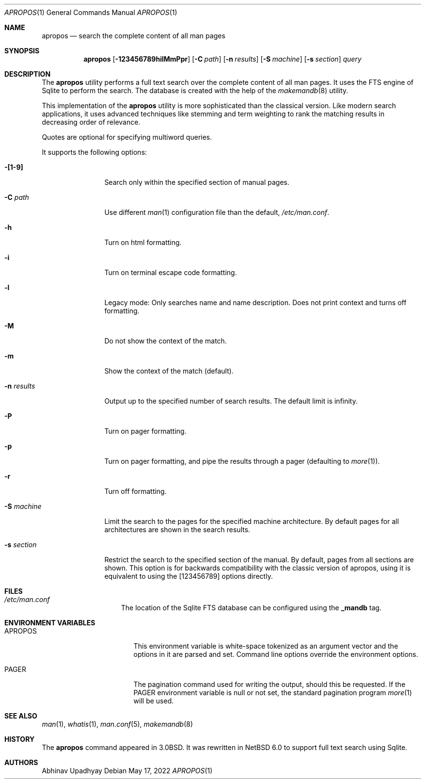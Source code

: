 .\" $NetBSD: apropos.1,v 1.21 2022/05/17 08:39:58 uwe Exp $
.\"
.\" Copyright (c) 2011 Abhinav Upadhyay <er.abhinav.upadhyay@gmail.com>
.\" All rights reserved.
.\"
.\" This code was developed as part of Google's Summer of Code 2011 program.
.\"
.\" Redistribution and use in source and binary forms, with or without
.\" modification, are permitted provided that the following conditions
.\" are met:
.\"
.\" 1. Redistributions of source code must retain the above copyright
.\"    notice, this list of conditions and the following disclaimer.
.\" 2. Redistributions in binary form must reproduce the above copyright
.\"    notice, this list of conditions and the following disclaimer in
.\"    the documentation and/or other materials provided with the
.\"    distribution.
.\"
.\" THIS SOFTWARE IS PROVIDED BY THE COPYRIGHT HOLDERS AND CONTRIBUTORS
.\" ``AS IS'' AND ANY EXPRESS OR IMPLIED WARRANTIES, INCLUDING, BUT NOT
.\" LIMITED TO, THE IMPLIED WARRANTIES OF MERCHANTABILITY AND FITNESS
.\" FOR A PARTICULAR PURPOSE ARE DISCLAIMED.  IN NO EVENT SHALL THE
.\" COPYRIGHT HOLDERS OR CONTRIBUTORS BE LIABLE FOR ANY DIRECT, INDIRECT,
.\" INCIDENTAL, SPECIAL, EXEMPLARY OR CONSEQUENTIAL DAMAGES (INCLUDING,
.\" BUT NOT LIMITED TO, PROCUREMENT OF SUBSTITUTE GOODS OR SERVICES;
.\" LOSS OF USE, DATA, OR PROFITS; OR BUSINESS INTERRUPTION) HOWEVER CAUSED
.\" AND ON ANY THEORY OF LIABILITY, WHETHER IN CONTRACT, STRICT LIABILITY,
.\" OR TORT (INCLUDING NEGLIGENCE OR OTHERWISE) ARISING IN ANY WAY OUT
.\" OF THE USE OF THIS SOFTWARE, EVEN IF ADVISED OF THE POSSIBILITY OF
.\" SUCH DAMAGE.
.\"
.Dd May 17, 2022
.Dt APROPOS 1
.Os
.Sh NAME
.Nm apropos
.Nd search the complete content of all man pages
.Sh SYNOPSIS
.Nm
.Op Fl 123456789hilMmPpr
.Op Fl C Ar path
.Op Fl n Ar results
.Op Fl S Ar machine
.Op Fl s Ar section
.Ar query
.Sh DESCRIPTION
The
.Nm
utility performs a full text search over the complete content of all man pages.
It uses the FTS engine of Sqlite to perform the search.
The database is created with the help of the
.Xr makemandb 8
utility.
.Pp
This implementation of the
.Nm
utility is more sophisticated than the classical version.
Like modern search applications, it uses advanced techniques like stemming
and term weighting to rank the matching results in decreasing order of
relevance.
.Pp
Quotes are optional for specifying multiword queries.
.Pp
It supports the following options:
.Bl -tag -width Fl
.It Fl [1-9]
Search only within the specified section of manual pages.
.It Fl C Ar path
Use different
.Xr man 1
configuration file than the default,
.Pa /etc/man.conf .
.It Fl h
Turn on html formatting.
.It Fl i
Turn on terminal escape code formatting.
.It Fl l
Legacy mode: Only searches name and name description.
Does not print context and turns off formatting.
.It Fl M
Do not show the context of the match.
.It Fl m
Show the context of the match (default).
.It Fl n Ar results
Output up to the specified number of search results.
The default limit is infinity.
.It Fl P
Turn on pager formatting.
.It Fl p
Turn on pager formatting, and pipe the results through a pager (defaulting to
.Xr more 1 ) .
.It Fl r
Turn off formatting.
.It Fl S Ar machine
Limit the search to the pages for the specified machine architecture.
By default pages for all architectures are shown in the search results.
.It Fl s Ar section
Restrict the search to the specified section of the manual.
By default, pages from all sections are shown.
This option is for backwards compatibility with the classic version of apropos,
using it is equivalent to using the
.Op 123456789
options directly.
.El
.Sh FILES
.Bl -hang -width /etc/man.conf -compact
.It Pa /etc/man.conf
The location of the Sqlite FTS database can be configured using the
.Cd _mandb
tag.
.El
.Sh ENVIRONMENT VARIABLES
.Bl -tag -width Ev
.It Ev APROPOS
This environment variable is white-space tokenized as an argument vector
and the options in it are parsed and set.
Command line options override the environment options.
.It Ev PAGER
The pagination command used for writing the output, should this be requested.
If the
.Ev PAGER
environment variable is null or not set, the standard pagination program
.Xr more 1
will be used.
.El
.Sh SEE ALSO
.Xr man 1 ,
.Xr whatis 1 ,
.Xr man.conf 5 ,
.Xr makemandb 8
.Sh HISTORY
The
.Nm
command appeared in 3.0BSD.
It was rewritten in
.Nx 6.0
to support full text search using Sqlite.
.Sh AUTHORS
.An Abhinav Upadhyay
